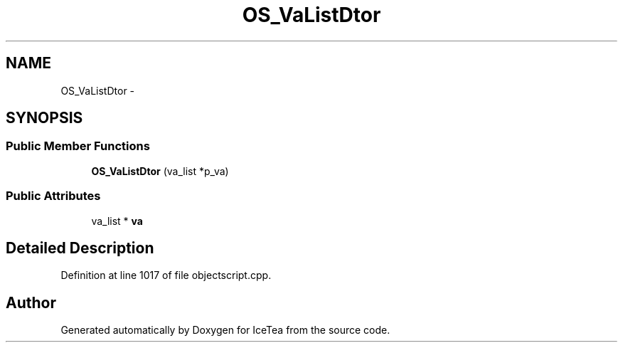 .TH "OS_VaListDtor" 3 "Sat Mar 26 2016" "IceTea" \" -*- nroff -*-
.ad l
.nh
.SH NAME
OS_VaListDtor \- 
.SH SYNOPSIS
.br
.PP
.SS "Public Member Functions"

.in +1c
.ti -1c
.RI "\fBOS_VaListDtor\fP (va_list *p_va)"
.br
.in -1c
.SS "Public Attributes"

.in +1c
.ti -1c
.RI "va_list * \fBva\fP"
.br
.in -1c
.SH "Detailed Description"
.PP 
Definition at line 1017 of file objectscript\&.cpp\&.

.SH "Author"
.PP 
Generated automatically by Doxygen for IceTea from the source code\&.
